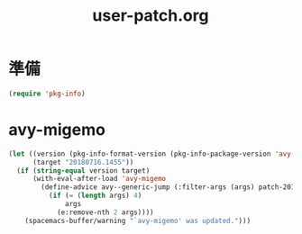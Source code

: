 #+TITLE: user-patch.org
#+STARTUP: overview

* 準備
  #+begin_src emacs-lisp
  (require 'pkg-info)
  #+end_src
* avy-migemo
  #+begin_src emacs-lisp
  (let ((version (pkg-info-format-version (pkg-info-package-version 'avy-migemo)))
        (target "20180716.1455"))
    (if (string-equal version target)
        (with-eval-after-load 'avy-migemo
          (define-advice avy--generic-jump (:filter-args (args) patch-20180716-1455)
            (if (= (length args) 4)
                args
              (e:remove-nth 2 args))))
      (spacemacs-buffer/warning "`avy-migemo' was updated.")))
  #+end_src
